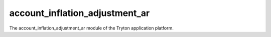 account_inflation_adjustment_ar
###############################

The account_inflation_adjustment_ar module of the Tryton application platform.
